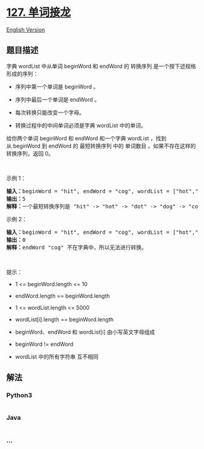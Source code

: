* [[https://leetcode-cn.com/problems/word-ladder][127. 单词接龙]]
  :PROPERTIES:
  :CUSTOM_ID: 单词接龙
  :END:
[[./solution/0100-0199/0127.Word Ladder/README_EN.org][English Version]]

** 题目描述
   :PROPERTIES:
   :CUSTOM_ID: 题目描述
   :END:

#+begin_html
  <!-- 这里写题目描述 -->
#+end_html

#+begin_html
  <p>
#+end_html

字典 wordList 中从单词 beginWord 和 endWord 的 转换序列
是一个按下述规格形成的序列：

#+begin_html
  </p>
#+end_html

#+begin_html
  <ul>
#+end_html

#+begin_html
  <li>
#+end_html

序列中第一个单词是 beginWord 。

#+begin_html
  </li>
#+end_html

#+begin_html
  <li>
#+end_html

序列中最后一个单词是 endWord 。

#+begin_html
  </li>
#+end_html

#+begin_html
  <li>
#+end_html

每次转换只能改变一个字母。

#+begin_html
  </li>
#+end_html

#+begin_html
  <li>
#+end_html

转换过程中的中间单词必须是字典 wordList 中的单词。

#+begin_html
  </li>
#+end_html

#+begin_html
  </ul>
#+end_html

#+begin_html
  <p>
#+end_html

给你两个单词 beginWord 和 endWord 和一个字典 wordList ，找到从 beginWord
到 endWord 的 最短转换序列 中的 单词数目
。如果不存在这样的转换序列，返回 0。

#+begin_html
  </p>
#+end_html

 

#+begin_html
  <p>
#+end_html

示例 1：

#+begin_html
  </p>
#+end_html

#+begin_html
  <pre>
  <strong>输入：</strong>beginWord = "hit", endWord = "cog", wordList = ["hot","dot","dog","lot","log","cog"]
  <strong>输出：</strong>5
  <strong>解释：</strong>一个最短转换序列是 "hit" -> "hot" -> "dot" -> "dog" -> "cog", 返回它的长度 5。
  </pre>
#+end_html

#+begin_html
  <p>
#+end_html

示例 2：

#+begin_html
  </p>
#+end_html

#+begin_html
  <pre>
  <strong>输入：</strong>beginWord = "hit", endWord = "cog", wordList = ["hot","dot","dog","lot","log"]
  <strong>输出：</strong>0
  <strong>解释：</strong>endWord "cog" 不在字典中，所以无法进行转换。</pre>
#+end_html

#+begin_html
  <p>
#+end_html

 

#+begin_html
  </p>
#+end_html

#+begin_html
  <p>
#+end_html

提示：

#+begin_html
  </p>
#+end_html

#+begin_html
  <ul>
#+end_html

#+begin_html
  <li>
#+end_html

1 <= beginWord.length <= 10

#+begin_html
  </li>
#+end_html

#+begin_html
  <li>
#+end_html

endWord.length == beginWord.length

#+begin_html
  </li>
#+end_html

#+begin_html
  <li>
#+end_html

1 <= wordList.length <= 5000

#+begin_html
  </li>
#+end_html

#+begin_html
  <li>
#+end_html

wordList[i].length == beginWord.length

#+begin_html
  </li>
#+end_html

#+begin_html
  <li>
#+end_html

beginWord、endWord 和 wordList[i] 由小写英文字母组成

#+begin_html
  </li>
#+end_html

#+begin_html
  <li>
#+end_html

beginWord != endWord

#+begin_html
  </li>
#+end_html

#+begin_html
  <li>
#+end_html

wordList 中的所有字符串 互不相同

#+begin_html
  </li>
#+end_html

#+begin_html
  </ul>
#+end_html

** 解法
   :PROPERTIES:
   :CUSTOM_ID: 解法
   :END:

#+begin_html
  <!-- 这里可写通用的实现逻辑 -->
#+end_html

#+begin_html
  <!-- tabs:start -->
#+end_html

*** *Python3*
    :PROPERTIES:
    :CUSTOM_ID: python3
    :END:

#+begin_html
  <!-- 这里可写当前语言的特殊实现逻辑 -->
#+end_html

#+begin_src python
#+end_src

*** *Java*
    :PROPERTIES:
    :CUSTOM_ID: java
    :END:

#+begin_html
  <!-- 这里可写当前语言的特殊实现逻辑 -->
#+end_html

#+begin_src java
#+end_src

*** *...*
    :PROPERTIES:
    :CUSTOM_ID: section
    :END:
#+begin_example
#+end_example

#+begin_html
  <!-- tabs:end -->
#+end_html
